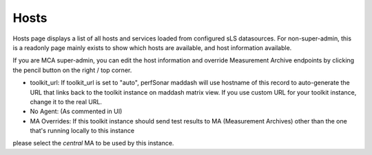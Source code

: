 *****************
Hosts
*****************

Hosts page displays a list of all hosts and services loaded from configured sLS datasources. For non-super-admin, this is a readonly page mainly exists to 
show which hosts are available, and host information available. 

.. image:: images/mca/hosts.png

If you are MCA super-admin, you can edit the host information and override Measurement Archive endpoints by clicking the pencil button on the right / top corner.

.. image:: images/mca/editma.png

* toolkit_url: If toolkit_url is set to "auto", perfSonar maddash will use hostname of this record to auto-generate the URL that links back to the toolkit instance on maddash matrix view. If you use custom URL for your toolkit instance, change it to the real URL.

* No Agent: (As commented in UI)

* MA Overrides: If this toolkit instance should send test results to MA (Measurement Archives) other than the one that's running locally to this instance
please select the *central* MA to be used by this instance.

